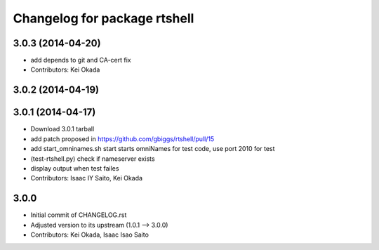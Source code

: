 ^^^^^^^^^^^^^^^^^^^^^^^^^^^^^
Changelog for package rtshell
^^^^^^^^^^^^^^^^^^^^^^^^^^^^^

3.0.3 (2014-04-20)
------------------
* add depends to git and CA-cert fix
* Contributors: Kei Okada

3.0.2 (2014-04-19)
------------------

3.0.1 (2014-04-17)
------------------
* Download 3.0.1 tarball
* add patch proposed in https://github.com/gbiggs/rtshell/pull/15
* add start_omninames.sh start starts omniNames for test code, use port 2010 for test
* (test-rtshell.py) check if nameserver exists
* display output when test failes
* Contributors: Isaac IY Saito, Kei Okada

3.0.0
-----

* Initial commit of CHANGELOG.rst
* Adjusted version to its upstream (1.0.1 --> 3.0.0)
* Contributors: Kei Okada, Isaac Isao Saito
